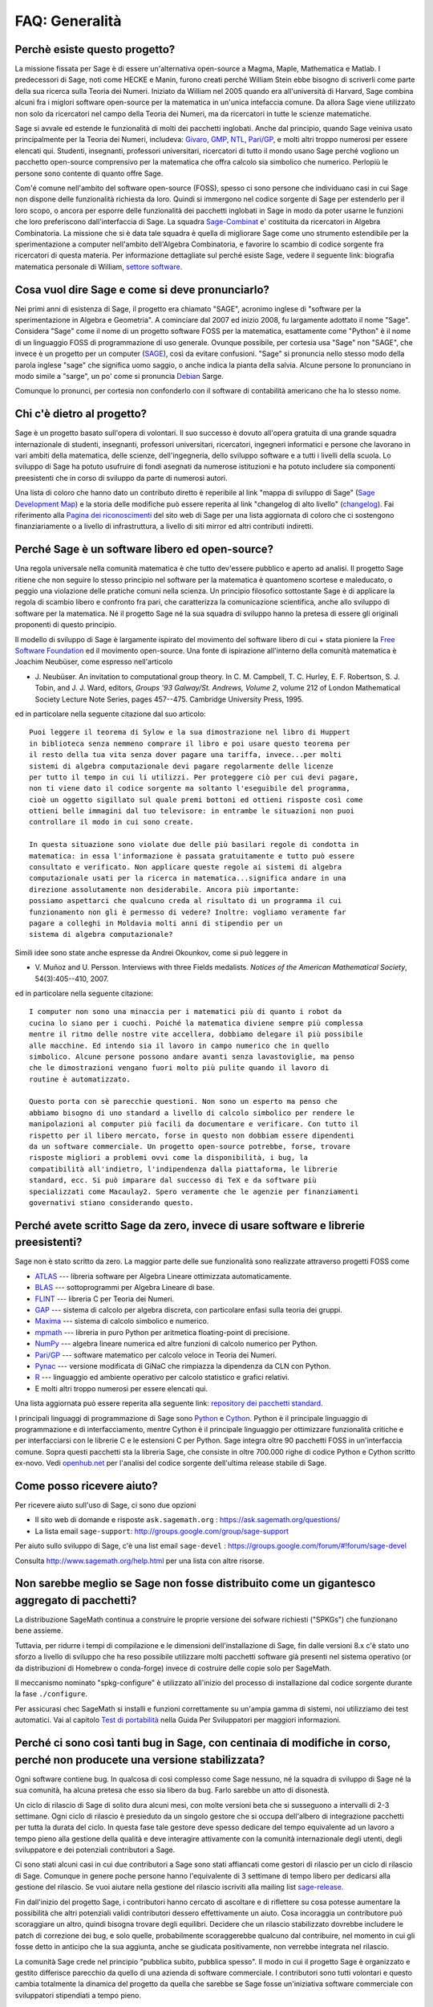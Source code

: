 .. -*- coding: utf-8 -*-
.. _chapter-faq-general:

===============
FAQ: Generalità
===============


Perchè esiste questo progetto?
""""""""""""""""""""""""""""""

La missione fissata per Sage è di essere un'alternativa open-source a Magma,
Maple, Mathematica e Matlab. I predecessori di Sage, noti come HECKE e Manin,
furono creati perché William Stein ebbe bisogno di scriverli come parte della
sua ricerca sulla Teoria dei Numeri. Iniziato da William nel 2005 quando era
all'università di Harvard, Sage combina alcuni fra i miglori software open-source
per la matematica in un'unica intefaccia comune.
Da allora Sage viene utilizzato non solo da ricercatori nel campo della Teoria
dei Numeri, ma da ricercatori in tutte le scienze matematiche.

Sage si avvale ed estende le funzionalità di molti dei pacchetti inglobati.
Anche dal principio, quando Sage veiniva usato principalmente per la Teoria dei
Numeri, includeva:
`Givaro <https://casys.gricad-pages.univ-grenoble-alpes.fr/givaro>`_,
`GMP <https://gmplib.org>`_,
`NTL <https://www.shoup.net/ntl>`_,
`Pari/GP <https://pari.math.u-bordeaux.fr>`_,
e molti altri troppo numerosi per essere elencati qui. Studenti, insegnanti,
professori universitari, ricercatori di tutto il mondo usano Sage perché vogliono
un pacchetto open-source comprensivo per la matematica che offra calcolo sia
simbolico che numerico. Perlopiù le persone sono contente di quanto offre Sage.

Com'é comune nell'ambito del software open-source (FOSS), spesso ci sono persone
che individuano casi in cui Sage non dispone delle funzionalità richiesta da loro.
Quindi si immergono nel codice sorgente di Sage per estenderlo per il loro scopo,
o ancora per esporre delle funzionalità dei pacchetti inglobati in Sage in modo
da poter usarne le funzioni che loro preferiscono dall'interfaccia di Sage.
La squadra `Sage-Combinat <http://combinat.sagemath.org>`_ e' costituita da
ricercatori in Algebra Combinatoria. La missione che si è data tale squadra è
quella di migliorare Sage come uno strumento estendibile per la sperimentazione
a computer nell'ambito dell'Algebra Combinatoria, e favorire lo scambio di codice
sorgente fra ricercatori di questa materia.
Per informazione dettagliate sul perché esiste Sage, vedere il seguente link:
biografia matematica personale di William,
`settore software <http://sagemath.blogspot.com/2009/12/mathematical-software-and-me-very.html>`_.


Cosa vuol dire Sage e come si deve pronunciarlo?
""""""""""""""""""""""""""""""""""""""""""""""""

Nei primi anni di esistenza di Sage, il progetto era chiamato "SAGE", acronimo
inglese di "software per la sperimentazione in Algebra e Geometria".
A cominciare dal 2007 ed inizio 2008, fu largamente adottato il nome "Sage".
Considera "Sage" come il nome di un progetto software FOSS per la matematica,
esattamente come "Python" è il nome di un linguaggio FOSS di programmazione di
uso generale. Ovunque possibile, per cortesia usa "Sage" non "SAGE", che invece
è un progetto per un computer
(`SAGE <http://history.sandiego.edu/GEN/20th/sage.html>`_),
così da evitare confusioni. "Sage" si pronuncia nello stesso modo della parola
inglese "sage" che significa uomo saggio, o anche indica la pianta della salvia.
Alcune persone lo pronunciano in modo simile a "sarge", un po' come si pronuncia
`Debian <http://www.debian.org>`_ Sarge.

Comunque lo pronunci, per cortesia non confonderlo con il software di contabilità
americano che ha lo stesso nome.


Chi c'è dietro al progetto?
"""""""""""""""""""""""""""

Sage è un progetto basato sull'opera di volontari. Il suo successo è dovuto
all'opera gratuita di una grande squadra internazionale di studenti, insegnanti,
professori universitari, ricercatori, ingegneri informatici e persone che
lavorano in vari ambiti della matematica, delle scienze, dell'ingegneria, dello
sviluppo software e a tutti i livelli della scuola. Lo sviluppo di Sage ha potuto
usufruire di fondi asegnati da numerose istituzioni e ha potuto includere sia
componenti preesistenti che in corso di sviluppo da parte di numerosi autori.

Una lista di coloro che hanno dato un contributo diretto è reperibile al link
"mappa di sviluppo di Sage"
(`Sage Development Map <http://www.sagemath.org/development-map.html>`_)
e la storia delle modifiche può essere reperita al link "changelog di
alto livello" (`changelog <http://www.sagemath.org/mirror/src/changelog.txt>`_).
Fai riferimento alla
`Pagina dei riconoscimenti <http://www.sagemath.org/development-ack.html>`_
del sito web di Sage per una lista aggiornata di coloro che ci sostengono
finanziariamente o a livello di infrastruttura, a livello di siti mirror ed altri
contributi indiretti.


Perché Sage è un software libero ed open-source?
""""""""""""""""""""""""""""""""""""""""""""""""

Una regola universale nella comunità matematica è che tutto dev'essere pubblico
e aperto ad analisi. Il progetto Sage ritiene che non seguire lo stesso principio
nel software per la matematica è quantomeno scortese e maleducato, o peggio una
violazione delle pratiche comuni nella scienza. Un principio filosofico
sottostante Sage è di applicare la regola di scambio libero e confronto fra pari,
che caratterizza la comunicazione scientifica, anche allo sviluppo di software
per la matematica. Né il progetto Sage né la sua squadra di sviluppo hanno la
pretesa di essere gli originali proponenti di questo principio.

Il modello di sviluppo di Sage è largamente ispirato del movimento del software
libero di cui + stata pioniere la
`Free Software Foundation <http://www.fsf.org>`_
ed il movimento open-source. Una fonte di ispirazione all'interno della comunità
matematica è Joachim Neubüser, come espresso nell'articolo

* J. Neubüser. An invitation to computational group theory. In
  C. M. Campbell, T. C. Hurley, E. F. Robertson, S. J. Tobin, and
  J. J. Ward, editors, *Groups '93 Galway/St. Andrews, Volume 2*,
  volume 212 of London Mathematical Society Lecture Note Series, pages
  457--475. Cambridge University Press, 1995.

ed in particolare nella seguente citazione dal suo articolo::

  Puoi leggere il teorema di Sylow e la sua dimostrazione nel libro di Huppert
  in biblioteca senza nemmeno comprare il libro e poi usare questo teorema per
  il resto della tua vita senza dover pagare una tariffa, invece...per molti
  sistemi di algebra computazionale devi pagare regolarmente delle licenze
  per tutto il tempo in cui li utilizzi. Per proteggere ciò per cui devi pagare,
  non ti viene dato il codice sorgente ma soltanto l'eseguibile del programma,
  cioè un oggetto sigillato sul quale premi bottoni ed ottieni risposte così come
  ottieni belle immagini dal tuo televisore: in entrambe le situazioni non puoi
  controllare il modo in cui sono create.

  In questa situazione sono violate due delle più basilari regole di condotta in
  matematica: in essa l'informazione è passata gratuitamente e tutto può essere
  consultato e verificato. Non applicare queste regole ai sistemi di algebra
  computazionale usati per la ricerca in matematica...significa andare in una
  direzione assolutamente non desiderabile. Ancora più importante:
  possiamo aspettarci che qualcuno creda al risultato di un programma il cui
  funzionamento non gli è permesso di vedere? Inoltre: vogliamo veramente far
  pagare a colleghi in Moldavia molti anni di stipendio per un
  sistema di algebra computazionale?

Simili idee sono state anche espresse da Andrei Okounkov, come si può leggere in

* V. Muñoz and U. Persson. Interviews with three Fields
  medalists. *Notices of the American Mathematical Society*,
  54(3):405--410, 2007.

ed in particolare nella seguente citazione::

  I computer non sono una minaccia per i matematici più di quanto i robot da
  cucina lo siano per i cuochi. Poiché la matematica diviene sempre più complessa
  mentre il ritmo delle nostre vite accellera, dobbiamo delegare il più possibile
  alle macchine. Ed intendo sia il lavoro in campo numerico che in quello
  simbolico. Alcune persone possono andare avanti senza lavastoviglie, ma penso
  che le dimostrazioni vengano fuori molto più pulite quando il lavoro di
  routine è automatizzato.

  Questo porta con sè parecchie questioni. Non sono un esperto ma penso che
  abbiamo bisogno di uno standard a livello di calcolo simbolico per rendere le
  manipolazioni al computer più facili da documentare e verificare. Con tutto il
  rispetto per il libero mercato, forse in questo non dobbiam essere dipendenti
  da un software commerciale. Un progetto open-source potrebbe, forse, trovare
  risposte migliori a problemi ovvi come la disponibilità, i bug, la
  compatibilità all'indietro, l'indipendenza dalla piattaforma, le librerie
  standard, ecc. Si può imparare dal successo di TeX e da software più
  specializzati come Macaulay2. Spero veramente che le agenzie per finanziamenti
  governativi stiano considerando questo.


Perché avete scritto Sage da zero, invece di usare software e librerie preesistenti?
""""""""""""""""""""""""""""""""""""""""""""""""""""""""""""""""""""""""""""""""""""

Sage non è stato scritto da zero. La maggior parte delle sue funzionalità sono
realizzate attraverso progetti FOSS come

* `ATLAS <http://math-atlas.sourceforge.net>`_ --- libreria software per Algebra
  Lineare ottimizzata automaticamente.

* `BLAS <http://www.netlib.org/blas>`_ --- sottoprogrammi per Algebra
  Lineare di base.

* `FLINT <http://www.flintlib.org>`_ --- libreria C per Teoria dei Numeri.

* `GAP <https://www.gap-system.org>`_ --- sistema di calcolo per algebra discreta,
  con particolare enfasi sulla teoria dei gruppi.

* `Maxima <http://maxima.sourceforge.net>`_ --- sistema di calcolo
  simbolico e numerico.

* `mpmath <http://code.google.com/p/mpmath>`_ --- libreria in puro Python per
  aritmetica floating-point di precisione.

* `NumPy <http://numpy.scipy.org>`_ --- algebra lineare numerica ed altre
  funzioni di calcolo numerico per Python.

* `Pari/GP <http://pari.math.u-bordeaux.fr>`_ --- software matematico per
  calcolo veloce in Teoria dei Numeri.

* `Pynac <http://pynac.sagemath.org>`_ --- versione modificata di GiNaC che
  rimpiazza la dipendenza da CLN con Python.

* `R <http://www.r-project.org>`_ --- linguaggio ed ambiente operativo per
  calcolo statistico e grafici relativi.

* E molti altri troppo numerosi per essere elencati qui.

Una lista aggiornata può essere reperita alla seguente link:
`repository dei pacchetti standard <http://www.sagemath.org/packages/standard>`_.

I principali linguaggi di programmazione di Sage sono
`Python <http://www.python.org>`_ e `Cython <http://www.cython.org>`_.
Python è il principale linguaggio di programmazione e di interfacciamento,
mentre Cython è il principale linguaggio per ottimizzare funzionalità critiche e
per interfacciarsi con le librerie C e le estensioni C per Python. Sage integra
oltre 90 pacchetti FOSS in un'interfaccia comune. Sopra questi pacchetti sta la
libreria Sage, che consiste in oltre 700.000 righe di codice Python e Cython
scritto ex-novo. Vedi `openhub.net <https://www.openhub.net/p/sage>`_ per
l'analisi del codice sorgente dell'ultima release stabile di Sage.


Come posso ricevere aiuto?
""""""""""""""""""""""""""

Per ricevere aiuto sull'uso di Sage, ci sono due opzioni

* Il sito web di domande e risposte
  ``ask.sagemath.org`` : https://ask.sagemath.org/questions/
* La lista email ``sage-support``: http://groups.google.com/group/sage-support

Per aiuto sullo sviluppo di Sage, c'è una list email
``sage-devel`` : https://groups.google.com/forum/#!forum/sage-devel

Consulta http://www.sagemath.org/help.html per una lista con altre risorse.


Non sarebbe meglio se Sage non fosse distribuito come un gigantesco aggregato di pacchetti?
"""""""""""""""""""""""""""""""""""""""""""""""""""""""""""""""""""""""""""""""""""""""""""

La distribuzione SageMath continua a construire le proprie versione dei sofware
richiesti ("SPKGs") che funzionano bene assieme.

Tuttavia, per ridurre i tempi di compilazione e le dimensioni dell'installazione
di Sage, fin dalle versioni 8.x c'è stato uno sforzo a livello di sviluppo che ha
reso possibile utilizzare molti pacchetti software già presenti nel sistema
operativo (or da distribuzioni di Homebrew o conda-forge) invece di costruire
delle copie solo per SageMath.

Il meccanismo nominato "spkg-configure" è utilizzato all'inizio del processo di
installazione dal codice sorgente durante la fase ``./configure``.

Per assicurasi chec SageMath si installi e funzioni correttamente su un'ampia
gamma di sistemi, noi utilizziamo dei test automatici.
Vai al capitolo
`Test di portabilità <https://doc.sagemath.org/html/en/developer/portability_testing.html>`_
nella Guida Per Sviluppatori per maggiori informazioni.

Perché ci sono così tanti bug in Sage, con centinaia di modifiche in corso, perché non producete una versione stabilizzata?
"""""""""""""""""""""""""""""""""""""""""""""""""""""""""""""""""""""""""""""""""""""""""""""""""""""""""""""""""""""""""""

Ogni software contiene bug. In qualcosa di così complesso come Sage nessuno, né
la squadra di sviluppo di Sage né la sua comunità, ha alcuna pretesa che esso sia
libero da bug. Farlo sarebbe un atto di disonestà.

Un ciclo di rilascio di Sage di solito dura alcuni mesi, con molte versioni beta
che si susseguono a intervalli di 2-3 settimane. Ogni ciclo di rilascio è
presieduto da un singolo gestore che si occupa dell'albero di integrazione
pacchetti per tutta la durata del ciclo. In questa fase tale gestore deve spesso
dedicare del tempo equivalente ad un lavoro a tempo pieno alla gestione della
qualità e deve interagire attivamente con la comunità internazionale degli
utenti, degli sviluppatore e dei potenziali contributori a Sage.

Ci sono stati alcuni casi in cui due contributori a Sage sono stati affiancati
come gestori di rilascio per un ciclo di rilascio di Sage. Comunque in genere
poche persone hanno l'equivalente di 3 settimane di tempo libero per dedicarsi
alla gestione del rilascio. Se vuoi aiutare nella gestione del rilascio iscriviti
alla mailing list `sage-release <http://groups.google.com/group/sage-release>`_.

Fin dall'inizio del progetto Sage, i contributori hanno cercato di ascoltare e
di riflettere su cosa potesse aumentare la possibilità che altri potenziali
validi contributori dessero effettivamente un aiuto. Cosa incoraggia un
contributore può scoraggiare un altro, quindi bisogna trovare degli equilibri.
Decidere che un rilascio stabilizzato dovrebbe includere le patch di correzione
dei bug, e solo quelle, probabilmente scoraggerebbe qualcuno dal contribuire,
nel momento in cui gli fosse detto in anticipo che la sua aggiunta, anche se
giudicata positivamente, non verrebbe integrata nel rilascio.

La comunità Sage crede nel principio "pubblica subito, pubblica spesso". Il modo
in cui il progetto Sage è organizzato e gestito differisce parecchio da quello
di una azienda di software commerciale. I contributori sono tutti volontari e
questo cambia totalmente la dinamica del progetto da quella che sarebbe se Sage
fosse un'iniziativa software commerciale con sviluppatori stipendiati a
tempo pieno.


Come posso scaricare la documentazione di Sage così da poterla leggere offline?
"""""""""""""""""""""""""""""""""""""""""""""""""""""""""""""""""""""""""""""""

Per scaricare la documentazione standard di Sage in formato HTML o PDF, visita
`Help and Support <http://www.sagemath.org/help.html>`_ sul sito web di Sage.
Ogni release di Sage dispone della documentazione completa che costituisce la
documentazione standard di Sage. Se hai scaricato un rilascio di Sage in formato
binario, la versione HTML della sua documentazione si trova già disponibile nella
cartella ``SAGE_ROOT/src/doc/output/html/``. Nel corso della compilazione da
sorgente viene preparata anche la documentazione HTML.
Per construire la versione HTML della documentazione, lancia il seguente comando
dopo essersi posizionati in ``SAGE_ROOT``::

    $ ./sage -docbuild --no-pdf-links all html

La preparazione della documentazione in formato PDF richiede che sul tuo sistema
sia installata una versione funzionante di LaTeX. Per preparare la documentazione
in formato PDF puoi lanciare il comando,
dopo esserti posizionato in ``SAGE_ROOT``::

    $ ./sage -docbuild all pdf

Per altre maggiori opzioni disponibili da riga di comando fai riferimento alle
istruzioni stampate dai seguenti comandi::

    $ ./sage -help
    $ ./sage -advanced

